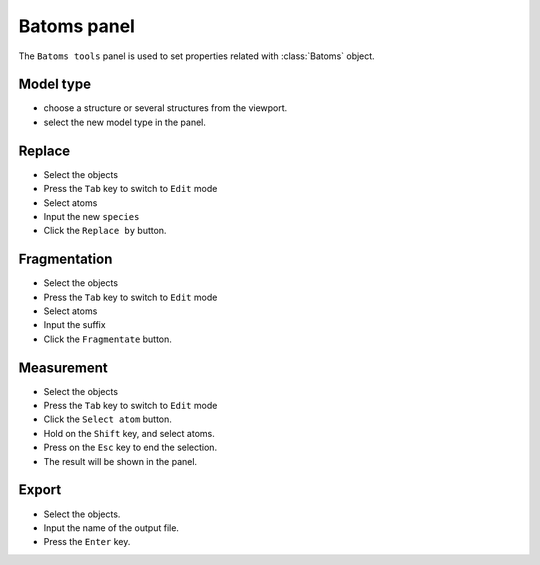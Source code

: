 .. _gui-batoms:


==============
Batoms panel
==============

The ``Batoms tools`` panel is used to set properties related with :class:`Batoms` object.

.. image:: ../_static/figs/gui_batoms.png
   :width: 5 cm
   :align: right

Model type
------------

- choose a structure or several structures from the viewport.
- select the new model type in the panel.


Replace
------------

- Select the objects
- Press the ``Tab`` key to switch to ``Edit`` mode
- Select atoms
- Input the new ``species``
- Click the ``Replace by`` button.

Fragmentation
------------

- Select the objects
- Press the ``Tab`` key to switch to ``Edit`` mode
- Select atoms
- Input the suffix
- Click the ``Fragmentate`` button.


Measurement
-------------

- Select the objects
- Press the ``Tab`` key to switch to ``Edit`` mode
- Click the ``Select atom`` button.
- Hold on the ``Shift`` key, and select atoms.
- Press on the ``Esc`` key to end the selection.
- The result will be shown in the panel.

Export
-------------
- Select the objects.
- Input the name of the output file.
- Press the ``Enter`` key.


